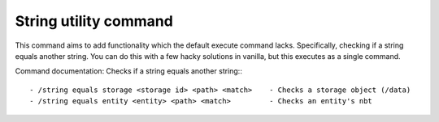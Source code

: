 String utility command
======
This command aims to add functionality which the default execute command lacks. Specifically, checking if a string equals another string. You can do this with a few hacky solutions in vanilla, but this executes as a single command. 


Command documentation:
Checks if a string equals another string:::

- /string equals storage <storage id> <path> <match>    - Checks a storage object (/data)
- /string equals entity <entity> <path> <match>         - Checks an entity's nbt
